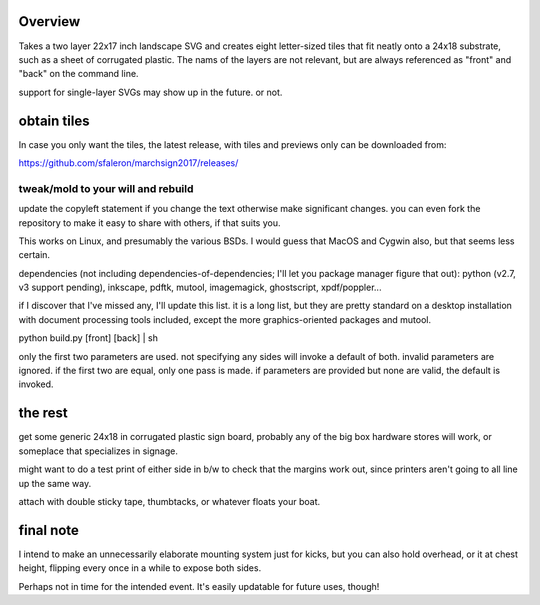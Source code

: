 
Overview
========

Takes a two layer 22x17 inch landscape SVG and creates eight letter-sized tiles that fit neatly onto a 24x18 substrate, such as a sheet of corrugated plastic. The nams of the layers are not relevant, but are always referenced as "front" and "back" on the command line.

support for single-layer SVGs may show up in the future. or not.

obtain tiles
============

In case you only want the tiles, the latest release, with tiles and previews only can be downloaded from:

https://github.com/sfaleron/marchsign2017/releases/


tweak/mold to your will and rebuild
-----------------------------------

update the copyleft statement if you change the text otherwise make significant changes. you can even fork the repository to make it easy to share with others, if that suits you.

This works on Linux, and presumably the various BSDs. I would guess that MacOS and Cygwin also, but that seems less certain.

dependencies (not including dependencies-of-dependencies; I'll let you package manager figure that out): python (v2.7, v3 support pending), inkscape, pdftk, mutool, imagemagick, ghostscript, xpdf/poppler...

if I discover that I've missed any, I'll update this list. it is a long list, but they are pretty standard on a desktop installation with document processing tools included, except the more graphics-oriented packages and mutool.

python build.py [front] [back] | sh

only the first two parameters are used. not specifying any sides will invoke a default of both. invalid parameters are ignored. if the first two are equal, only one pass is made. if parameters are provided but none are valid, the default is invoked.

the rest
========

get some generic 24x18 in corrugated plastic sign board, probably any of the big box hardware stores will work, or someplace that specializes in signage.

might want to do a test print of either side in b/w to check that the margins work out, since printers aren't going to all line up the same way.

attach with double sticky tape, thumbtacks, or whatever floats your boat.

final note
==========

I intend to make an unnecessarily elaborate mounting system just for kicks, but you can also hold overhead, or it at chest height, flipping every once in a while to expose both sides.

Perhaps not in time for the intended event. It's easily updatable for future uses, though!
